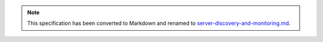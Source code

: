 
.. note::
  This specification has been converted to Markdown and renamed to
  `server-discovery-and-monitoring.md <server-discovery-and-monitoring.md>`_.  
